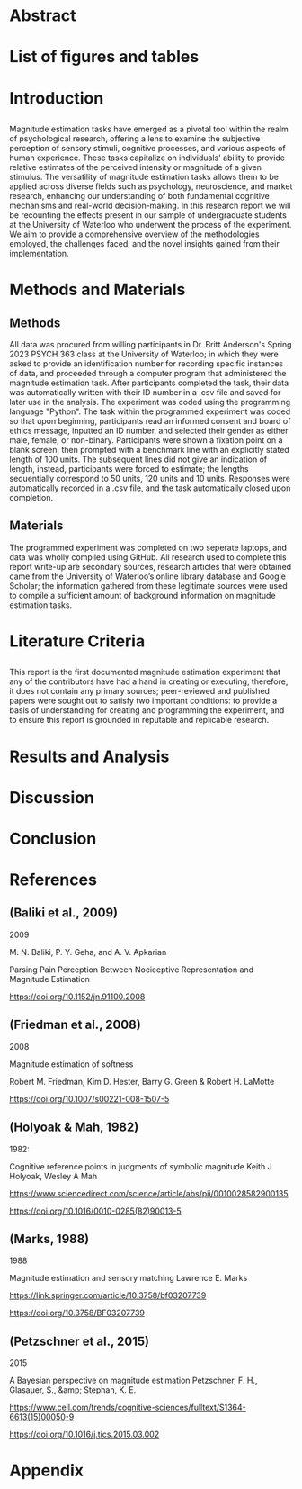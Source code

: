 * Abstract
  
* List of figures and tables

* Introduction
** 
 Magnitude estimation tasks have emerged as a pivotal tool within the realm of psychological research, offering a lens to examine the subjective perception of sensory stimuli, cognitive processes, and various aspects of human experience. These tasks capitalize on individuals' ability to provide relative estimates of the perceived intensity or magnitude of a given stimulus. The versatility of magnitude estimation tasks allows them to be applied across diverse fields such as psychology, neuroscience, and market research, enhancing our understanding of both fundamental cognitive mechanisms and real-world decision-making.
  In this research report we will be recounting the effects present in our sample of undergraduate students at the University of Waterloo who underwent the process of the experiment. We aim to provide a comprehensive overview of the methodologies employed, the challenges faced, and the novel insights gained from their implementation.
* Methods and Materials 
** Methods
 All data was procured from willing participants in Dr. Britt Anderson's Spring 2023 PSYCH 363 class at the University of Waterloo; in which they were asked to provide an identification number for recording specific instances of data, and proceeded through a computer program that administered the magnitude estimation task. After participants completed the task, their data was automatically written with their ID number in a .csv file and saved for later use in the analysis. The experiment was coded using the programming language "Python".
   The task within the programmed experiment was coded so that upon beginning, participants read an informed consent and board of ethics message, inputted an ID number, and selected their gender as either male, female, or non-binary. Participants were shown a fixation point on a blank screen, then prompted with a benchmark line with an explicitly stated length of 100 units. The subsequent lines did not give an indication of length, instead, participants were forced to estimate; the lengths sequentially correspond to 50 units, 120 units and 10 units. Responses were automatically recorded in a .csv file, and the task automatically closed upon completion.

** Materials
   The programmed experiment was completed on two seperate laptops, and data was wholly compiled using GitHub.
   All research used to complete this report write-up are secondary sources, research articles that were obtained came from the University of Waterloo’s online library database and Google Scholar; the information gathered from these legitimate sources were used to compile a sufficient amount of background information on magnitude estimation tasks.

* Literature Criteria
** 
   This report is the first documented magnitude estimation experiment that any of the contributors have had a hand in creating or executing, therefore, it does not contain any primary sources; peer-reviewed and published papers were sought out to satisfy two important conditions: to provide a basis of understanding for creating and programming the experiment, and to ensure this report is grounded in reputable and replicable research.

* Results and Analysis

* Discussion 

* Conclusion

* References 
** (Baliki et al., 2009)

2009

M. N. Baliki, P. Y. Geha, and A. V. Apkarian

Parsing Pain Perception Between Nociceptive Representation and Magnitude Estimation

https://doi.org/10.1152/jn.91100.2008


** (Friedman et al., 2008)

2008

Magnitude estimation of softness

Robert M. Friedman, Kim D. Hester, Barry G. Green & Robert H. LaMotte

https://doi.org/10.1007/s00221-008-1507-5


** (Holyoak & Mah, 1982)

1982:


Cognitive reference points in judgments of symbolic magnitude
Keith J Holyoak, Wesley A Mah

https://www.sciencedirect.com/science/article/abs/pii/0010028582900135

https://doi.org/10.1016/0010-0285(82)90013-5


** (Marks, 1988)

1988

Magnitude estimation and sensory matching
Lawrence E. Marks 

https://link.springer.com/article/10.3758/bf03207739


https://doi.org/10.3758/BF03207739


** (Petzschner et al., 2015)

2015

A Bayesian perspective on magnitude estimation
Petzschner, F. H., Glasauer, S., &amp; Stephan, K. E. 

https://www.cell.com/trends/cognitive-sciences/fulltext/S1364-6613(15)00050-9

https://doi.org/10.1016/j.tics.2015.03.002

* Appendix 
